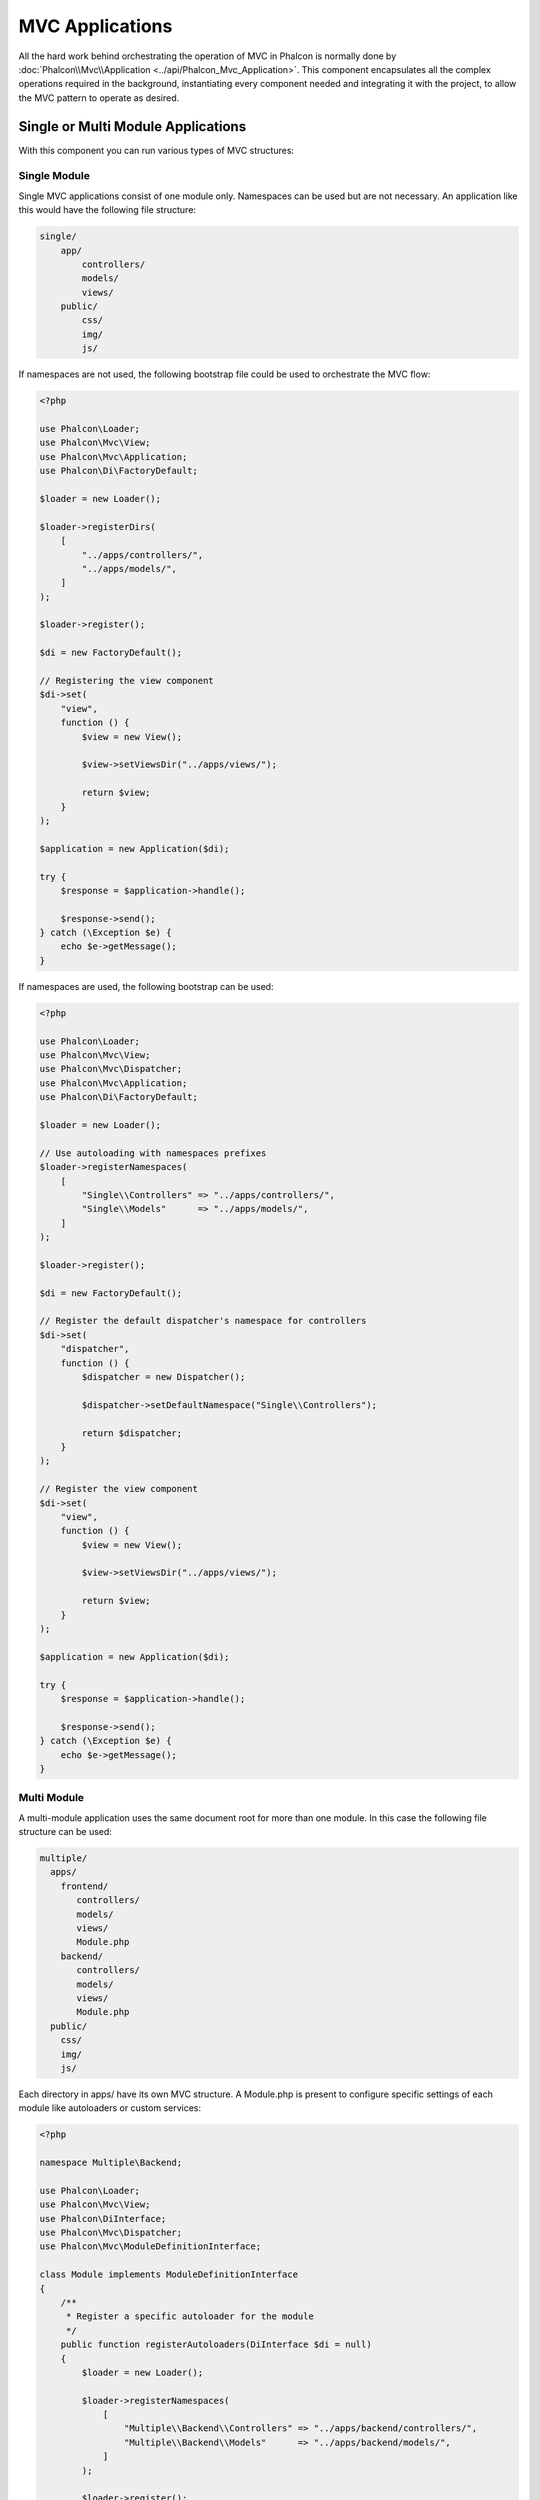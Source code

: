 MVC Applications
================

All the hard work behind orchestrating the operation of MVC in Phalcon is normally done by
:doc:`Phalcon\\Mvc\\Application <../api/Phalcon_Mvc_Application>`. This component encapsulates all the complex
operations required in the background, instantiating every component needed and integrating it with the
project, to allow the MVC pattern to operate as desired.

Single or Multi Module Applications
-----------------------------------
With this component you can run various types of MVC structures:

Single Module
^^^^^^^^^^^^^
Single MVC applications consist of one module only. Namespaces can be used but are not necessary.
An application like this would have the following file structure:

.. code-block:: php

    single/
        app/
            controllers/
            models/
            views/
        public/
            css/
            img/
            js/

If namespaces are not used, the following bootstrap file could be used to orchestrate the MVC flow:

.. code-block:: php

    <?php

    use Phalcon\Loader;
    use Phalcon\Mvc\View;
    use Phalcon\Mvc\Application;
    use Phalcon\Di\FactoryDefault;

    $loader = new Loader();

    $loader->registerDirs(
        [
            "../apps/controllers/",
            "../apps/models/",
        ]
    );

    $loader->register();

    $di = new FactoryDefault();

    // Registering the view component
    $di->set(
        "view",
        function () {
            $view = new View();

            $view->setViewsDir("../apps/views/");

            return $view;
        }
    );

    $application = new Application($di);

    try {
        $response = $application->handle();

        $response->send();
    } catch (\Exception $e) {
        echo $e->getMessage();
    }

If namespaces are used, the following bootstrap can be used:

.. code-block:: php

    <?php

    use Phalcon\Loader;
    use Phalcon\Mvc\View;
    use Phalcon\Mvc\Dispatcher;
    use Phalcon\Mvc\Application;
    use Phalcon\Di\FactoryDefault;

    $loader = new Loader();

    // Use autoloading with namespaces prefixes
    $loader->registerNamespaces(
        [
            "Single\\Controllers" => "../apps/controllers/",
            "Single\\Models"      => "../apps/models/",
        ]
    );

    $loader->register();

    $di = new FactoryDefault();

    // Register the default dispatcher's namespace for controllers
    $di->set(
        "dispatcher",
        function () {
            $dispatcher = new Dispatcher();

            $dispatcher->setDefaultNamespace("Single\\Controllers");

            return $dispatcher;
        }
    );

    // Register the view component
    $di->set(
        "view",
        function () {
            $view = new View();

            $view->setViewsDir("../apps/views/");

            return $view;
        }
    );

    $application = new Application($di);

    try {
        $response = $application->handle();

        $response->send();
    } catch (\Exception $e) {
        echo $e->getMessage();
    }

Multi Module
^^^^^^^^^^^^
A multi-module application uses the same document root for more than one module. In this case the following file structure can be used:

.. code-block:: php

    multiple/
      apps/
        frontend/
           controllers/
           models/
           views/
           Module.php
        backend/
           controllers/
           models/
           views/
           Module.php
      public/
        css/
        img/
        js/

Each directory in apps/ have its own MVC structure. A Module.php is present to configure specific settings of each module like autoloaders or custom services:

.. code-block:: php

    <?php

    namespace Multiple\Backend;

    use Phalcon\Loader;
    use Phalcon\Mvc\View;
    use Phalcon\DiInterface;
    use Phalcon\Mvc\Dispatcher;
    use Phalcon\Mvc\ModuleDefinitionInterface;

    class Module implements ModuleDefinitionInterface
    {
        /**
         * Register a specific autoloader for the module
         */
        public function registerAutoloaders(DiInterface $di = null)
        {
            $loader = new Loader();

            $loader->registerNamespaces(
                [
                    "Multiple\\Backend\\Controllers" => "../apps/backend/controllers/",
                    "Multiple\\Backend\\Models"      => "../apps/backend/models/",
                ]
            );

            $loader->register();
        }

        /**
         * Register specific services for the module
         */
        public function registerServices(DiInterface $di)
        {
            // Registering a dispatcher
            $di->set(
                "dispatcher",
                function () {
                    $dispatcher = new Dispatcher();

                    $dispatcher->setDefaultNamespace("Multiple\\Backend\\Controllers");

                    return $dispatcher;
                }
            );

            // Registering the view component
            $di->set(
                "view",
                function () {
                    $view = new View();

                    $view->setViewsDir("../apps/backend/views/");

                    return $view;
                }
            );
        }
    }

A special bootstrap file is required to load a multi-module MVC architecture:

.. code-block:: php

    <?php

    use Phalcon\Mvc\Router;
    use Phalcon\Mvc\Application;
    use Phalcon\Di\FactoryDefault;

    $di = new FactoryDefault();

    // Specify routes for modules
    // More information how to set the router up https://docs.phalconphp.com/fr/latest/reference/routing.html
    $di->set(
        "router",
        function () {
            $router = new Router();

            $router->setDefaultModule("frontend");

            $router->add(
                "/login",
                [
                    "module"     => "backend",
                    "controller" => "login",
                    "action"     => "index",
                ]
            );

            $router->add(
                "/admin/products/:action",
                [
                    "module"     => "backend",
                    "controller" => "products",
                    "action"     => 1,
                ]
            );

            $router->add(
                "/products/:action",
                [
                    "controller" => "products",
                    "action"     => 1,
                ]
            );

            return $router;
        }
    );

    // Create an application
    $application = new Application($di);

    // Register the installed modules
    $application->registerModules(
        [
            "frontend" => [
                "className" => "Multiple\\Frontend\\Module",
                "path"      => "../apps/frontend/Module.php",
            ],
            "backend"  => [
                "className" => "Multiple\\Backend\\Module",
                "path"      => "../apps/backend/Module.php",
            ]
        ]
    );

    try {
        // Handle the request
        $response = $application->handle();

        $response->send();
    } catch (\Exception $e) {
        echo $e->getMessage();
    }

If you want to maintain the module configuration in the bootstrap file you can use an anonymous function to register the module:

.. code-block:: php

    <?php

    use Phalcon\Mvc\View;

    // Creating a view component
    $view = new View();

    // Set options to view component
    // ...

    // Register the installed modules
    $application->registerModules(
        [
            "frontend" => function ($di) use ($view) {
                $di->setShared(
                    "view",
                    function () use ($view) {
                        $view->setViewsDir("../apps/frontend/views/");

                        return $view;
                    }
                );
            },
            "backend" => function ($di) use ($view) {
                $di->setShared(
                    "view",
                    function () use ($view) {
                        $view->setViewsDir("../apps/backend/views/");

                        return $view;
                    }
                );
            }
        ]
    );

When :doc:`Phalcon\\Mvc\\Application <../api/Phalcon_Mvc_Application>` have modules registered, always is
necessary that every matched route returns a valid module. Each registered module has an associated class
offering functions to set the module itself up. Each module class definition must implement two
methods: registerAutoloaders() and registerServices(), they will be called by
:doc:`Phalcon\\Mvc\\Application <../api/Phalcon_Mvc_Application>` according to the module to be executed.

Understanding the default behavior
----------------------------------
If you've been following the :doc:`tutorial <tutorial>` or have generated the code using :doc:`Phalcon Devtools <tools>`,
you may recognize the following bootstrap file:

.. code-block:: php

    <?php

    use Phalcon\Mvc\Application;

    // Register autoloaders
    // ...

    // Register services
    // ...

    // Handle the request
    $application = new Application($di);

    try {
        $response = $application->handle();

        $response->send();
    } catch (\Exception $e) {
        echo "Exception: ", $e->getMessage();
    }

The core of all the work of the controller occurs when handle() is invoked:

.. code-block:: php

    <?php

    $response = $application->handle();

Manual bootstrapping
--------------------
If you do not wish to use :doc:`Phalcon\\Mvc\\Application <../api/Phalcon_Mvc_Application>`, the code above can be changed as follows:

.. code-block:: php

    <?php

    // Get the 'router' service
    $router = $di["router"];

    $router->handle();

    $view = $di["view"];

    $dispatcher = $di["dispatcher"];

    // Pass the processed router parameters to the dispatcher

    $dispatcher->setControllerName(
        $router->getControllerName()
    );

    $dispatcher->setActionName(
        $router->getActionName()
    );

    $dispatcher->setParams(
        $router->getParams()
    );

    // Start the view
    $view->start();

    // Dispatch the request
    $dispatcher->dispatch();

    // Render the related views
    $view->render(
        $dispatcher->getControllerName(),
        $dispatcher->getActionName(),
        $dispatcher->getParams()
    );

    // Finish the view
    $view->finish();

    $response = $di["response"];

    // Pass the output of the view to the response
    $response->setContent(
        $view->getContent()
    );

    // Send the response
    $response->send();

The following replacement of :doc:`Phalcon\\Mvc\\Application <../api/Phalcon_Mvc_Application>` lacks of a view component making it suitable for Rest APIs:

.. code-block:: php

    <?php

    use Phalcon\Http\ResponseInterface;

    // Get the 'router' service
    $router = $di["router"];

    $router->handle();

    $dispatcher = $di["dispatcher"];

    // Pass the processed router parameters to the dispatcher

    $dispatcher->setControllerName(
        $router->getControllerName()
    );

    $dispatcher->setActionName(
        $router->getActionName()
    );

    $dispatcher->setParams(
        $router->getParams()
    );

    // Dispatch the request
    $dispatcher->dispatch();

    // Get the returned value by the last executed action
    $response = $dispatcher->getReturnedValue();

    // Check if the action returned is a 'response' object
    if ($response instanceof ResponseInterface) {
        // Send the response
        $response->send();
    }

Yet another alternative that catch exceptions produced in the dispatcher forwarding to other actions consequently:

.. code-block:: php

    <?php

    use Phalcon\Http\ResponseInterface;

    // Get the 'router' service
    $router = $di["router"];

    $router->handle();

    $dispatcher = $di["dispatcher"];

    // Pass the processed router parameters to the dispatcher

    $dispatcher->setControllerName(
        $router->getControllerName()
    );

    $dispatcher->setActionName(
        $router->getActionName()
    );

    $dispatcher->setParams(
        $router->getParams()
    );

    try {
        // Dispatch the request
        $dispatcher->dispatch();
    } catch (Exception $e) {
        // An exception has occurred, dispatch some controller/action aimed for that

        // Pass the processed router parameters to the dispatcher
        $dispatcher->setControllerName("errors");
        $dispatcher->setActionName("action503");

        // Dispatch the request
        $dispatcher->dispatch();
    }

    // Get the returned value by the last executed action
    $response = $dispatcher->getReturnedValue();

    // Check if the action returned is a 'response' object
    if ($response instanceof ResponseInterface) {
        // Send the response
        $response->send();
    }

Although the above implementations are a lot more verbose than the code needed while using :doc:`Phalcon\\Mvc\\Application <../api/Phalcon_Mvc_Application>`,
it offers an alternative in bootstrapping your application. Depending on your needs, you might want to have full control of what
should be instantiated or not, or replace certain components with those of your own to extend the default functionality.

Application Events
------------------
:doc:`Phalcon\\Mvc\\Application <../api/Phalcon_Mvc_Application>` is able to send events to the :doc:`EventsManager <events>`
(if it is present). Events are triggered using the type "application". The following events are supported:

+---------------------+--------------------------------------------------------------+
| Event Name          | Triggered                                                    |
+=====================+==============================================================+
| boot                | Executed when the application handles its first request      |
+---------------------+--------------------------------------------------------------+
| beforeStartModule   | Before initialize a module, only when modules are registered |
+---------------------+--------------------------------------------------------------+
| afterStartModule    | After initialize a module, only when modules are registered  |
+---------------------+--------------------------------------------------------------+
| beforeHandleRequest | Before execute the dispatch loop                             |
+---------------------+--------------------------------------------------------------+
| afterHandleRequest  | After execute the dispatch loop                              |
+---------------------+--------------------------------------------------------------+

The following example demonstrates how to attach listeners to this component:

.. code-block:: php

    <?php

    use Phalcon\Events\Event;
    use Phalcon\Events\Manager as EventsManager;

    $eventsManager = new EventsManager();

    $application->setEventsManager($eventsManager);

    $eventsManager->attach(
        "application",
        function (Event $event, $application) {
            // ...
        }
    );

External Resources
------------------
* `MVC examples on Github <https://github.com/phalcon/mvc>`_

